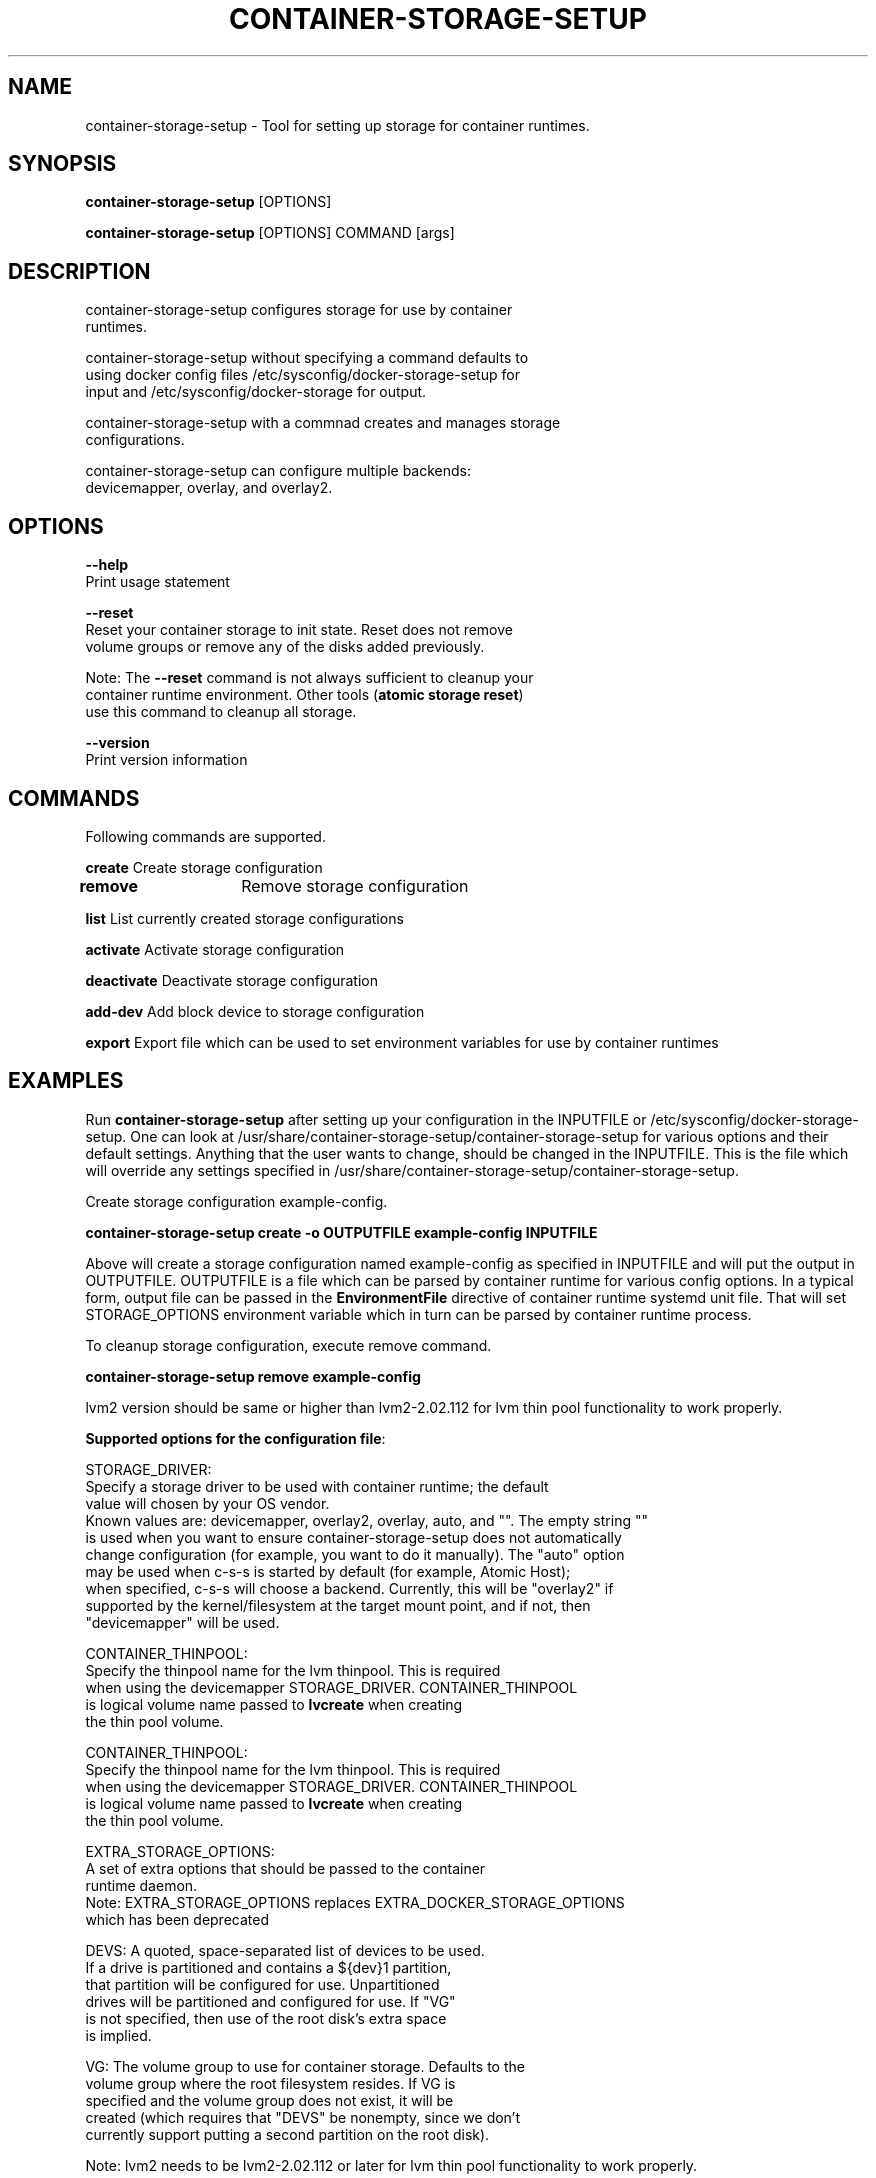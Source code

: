 .TH "CONTAINER-STORAGE-SETUP" "1" "FEBRUARY 2017" "Helper Script for Container Storage Setup" ""
.SH NAME
.PP
container\-storage\-setup - Tool for setting up storage for container runtimes.
.SH SYNOPSIS
.PP
\f[B]container-storage-setup\f[] [OPTIONS]

\f[B]container-storage-setup\f[] [OPTIONS] COMMAND [args]

.SH DESCRIPTION
  container-storage-setup configures storage for use by container
  runtimes.

  container-storage-setup without specifying a command defaults to
  using docker config files /etc/sysconfig/docker-storage-setup for
  input and /etc/sysconfig/docker-storage for output.

  container-storage-setup with a commnad creates and manages storage
  configurations.

  container-storage-setup can configure multiple backends:
  devicemapper, overlay, and overlay2.

.SH OPTIONS
.PP
\f[B]--help\f[]
  Print usage statement

\f[B]--reset\f[]
  Reset your container storage to init state. Reset does not remove
  volume groups or remove any of the disks added previously.

  Note: The \f[B]--reset\f[]
command is not always sufficient to cleanup your
  container runtime environment. Other tools (\f[B]atomic storage reset\f[])
  use this command to cleanup all storage.

\f[B]--version\f[]
  Print version information

.SH COMMANDS
Following commands are supported.

\f[B]create\f[] Create storage configuration

\f[B]remove\f[]	Remove storage configuration

\f[B]list\f[] List currently created storage configurations

\f[B]activate\f[] Activate storage configuration

\f[B]deactivate\f[] Deactivate storage configuration

\f[B]add-dev\f[] Add block device to storage configuration

\f[B]export\f[] Export file which can be used to set environment variables for use by container runtimes

.SH EXAMPLES
Run \f[B]container-storage-setup\f[] after setting up your configuration in
the INPUTFILE or /etc/sysconfig/docker-storage-setup. One can look at
/usr/share/container-storage-setup/container-storage-setup for various options and
their default settings. Anything that the user wants to change, should be
changed in the INPUTFILE. This is the file which will override any
settings specified in /usr/share/container-storage-setup/container-storage-setup.

Create storage configuration example-config.

.B container-storage-setup create -o OUTPUTFILE example-config INPUTFILE

Above will create a storage configuration named example-config as
specified in INPUTFILE and will put the output in OUTPUTFILE. OUTPUTFILE is
a file which can be parsed by container runtime for various config
options. In a typical form, output file can be passed in the
\f[B]EnvironmentFile\f[] directive of container runtime systemd unit file.
That will set STORAGE_OPTIONS environment variable which in turn can
be parsed by container runtime process.

To cleanup storage configuration, execute remove command.

.B container-storage-setup remove example-config

lvm2 version should be same or higher than lvm2-2.02.112 for lvm thin pool
functionality to work properly.

\f[B]Supported options for the configuration file\f[]:

STORAGE_DRIVER:
      Specify a storage driver to be used with container runtime; the default
      value will chosen by your OS vendor.
      Known values are: devicemapper, overlay2, overlay, auto, and "".  The empty string ""
      is used when you want to ensure container-storage-setup does not automatically
      change configuration (for example, you want to do it manually).  The "auto" option
      may be used when c-s-s is started by default (for example, Atomic Host);
      when specified, c-s-s will choose a backend.  Currently, this will be "overlay2" if
      supported by the kernel/filesystem at the target mount point, and if not, then
      "devicemapper" will be used.

CONTAINER_THINPOOL:
      Specify the thinpool name for the lvm thinpool. This is required
      when using the devicemapper STORAGE_DRIVER.  CONTAINER_THINPOOL
      is logical volume name passed to \f[B]lvcreate\f[] when creating
      the thin pool volume.

CONTAINER_THINPOOL:
      Specify the thinpool name for the lvm thinpool. This is required
      when using the devicemapper STORAGE_DRIVER.  CONTAINER_THINPOOL
      is logical volume name passed to \f[B]lvcreate\f[] when creating
      the thin pool volume.

EXTRA_STORAGE_OPTIONS:
      A set of extra options that should be passed to the container
      runtime daemon.
      Note: EXTRA_STORAGE_OPTIONS replaces EXTRA_DOCKER_STORAGE_OPTIONS
      which has been deprecated

DEVS: A quoted, space-separated list of devices to be used.
      If a drive is partitioned and contains a ${dev}1 partition,
      that partition will be configured for use. Unpartitioned
      drives will be partitioned and configured for use. If "VG"
      is not specified, then use of the root disk's extra space
      is implied.

VG:   The volume group to use for container storage.  Defaults to the
      volume group where the root filesystem resides.  If VG is
      specified and the volume group does not exist, it will be
      created (which requires that "DEVS" be nonempty, since we don't
      currently support putting a second partition on the root disk).

Note: lvm2 needs to be lvm2-2.02.112 or later for lvm thin pool functionality to work properly.

GROWPART:
      One can use this option to enable/disable growing of partition
      table backing root volume group. This is intended for
      virtualization and cloud installations. By default it is
      disabled. Use GROWPART=true to enable automatic partition
      table resizing.

AUTO_EXTEND_POOL:
      Enable automatic extension of pool by lvm. lvm can monitor
      the pool and automatically extend it when pool is getting full.

POOL_AUTOEXTEND_THRESHOLD:
      Determines the pool extension threshold in terms of percentage
      of pool size. For example, if threshold is 60, that means when
      pool is 60% full, threshold has been hit.

POOL_AUTOEXTEND_PERCENT:
      Determines the amount by which pool needs to be grown. This is
      specified in terms of % of pool size. So a value of 20 means
      that when threshold is hit, pool will be grown by 20% of existing
      pool size.

CHUNK_SIZE:
      Controls the chunk size/block size of thin pool. CHUNK_SIZE value
      must be suitable for passing to \f[B]lvconvert --chunk-size\f[].

DEVICE_WAIT_TIMEOUT:
      Specifies a device wait timeout value in seconds. In certain
      cases required devices might not be immediately available and
      container-storage-setup might decide to wait for it. This timeout
      specifies how long one should wait for the device.
      Default is 60 seconds. 0 disables wait.

WIPE_SIGNATURES:
      Wipe any signatures found on disk. Valid values are
      true/false and default value is false. By default if any
      signatures are found on disk operation is aborted. If this value
      is set to true, then signatures will either be wiped or
      overwritten as suitable. This also means that if there is any
      data on disk, it will be lost.

CONTAINER_ROOT_LV_NAME:
     Name of the logical volume that will be mounted on
     CONTAINER_ROOT_LV_MOUNT_PATH. If a user is setting
     CONTAINER_ROOT_LV_MOUNT_PATH, he/she must set
     CONTAINER_ROOT_LV_NAME.

CONTAINER_ROOT_LV_MOUNT_PATH:
     Creates a logical volume named CONTAINER_ROOT_LV_NAME and mounts
     it at the specified path. By default no new logical volume will
     be created. For example:
     \f[B]CONTAINER_ROOT_LV_MOUNT_PATH=/var/lib/containers/container-runtime\f[]
     would carve out a logical volume, format it with an XFS filesystem
     and mount it on /var/lib/containers/container-runtime.

     Note: DOCKER_ROOT_VOLUME is deprecated. Specifying
     DOCKER_ROOT_VOLUME and CONTAINER_ROOT_LV_MOUNT_PATH at the same
     time is not allowed.

CONTAINER_ROOT_LV_SIZE:
     Specify the desired size for CONTAINER_ROOT_LV_MOUNT_PATH
     root volume. It defaults to 40% of all free space.

     CONTAINER_ROOT_LV_SIZE can take values acceptable to
     \f[B]lvcreate -L\f[] as well as some values acceptable to
     \f[B]lvcreate -l\f[]. If user intends to pass values acceptable
     to \f[B]lvcreate -l\f[], then only those values which contains "%"
     in syntax are acceptable.  If value does not contain "%" it
     is assumed value is suitable for \f[B]lvcreate -L\f[].

     Note: If both STORAGE_DRIVER=devicemapper and
     CONTAINER_ROOT_LV_MOUNT_PATH is set, container-storage-setup
     would set up the thin pool for devicemapper first,
     followed by extra volume. e.g if free space in the
     volume group is 10G, devicemapper thin pool size
     would be 4G (40% of 10G) and extra volume would be
     2.4G (40% of 6G).

     Note: DOCKER_ROOT_VOLUME_SIZE is deprecated. Specifying
     DOCKER_ROOT_VOLUME_SIZE and CONTAINER_ROOT_LV_SIZE at the same
     time is not allowed.


Options below should be specified as values acceptable to \f[B]lvextend -L\f[].

ROOT_SIZE: The size to which the root filesystem should be grown.

	ROOT_SIZE can take values acceptable to \f[B]lvcreate -L\f[] as well as
	some values acceptable to \f[B]lvcreate -l\f[]. If user intends to pass
	values acceptable to \f[B]lvcreate -l\f[], then only those values which
	contains "%" in syntax are acceptable.  If value does not contain
	"%" it is assumed value is suitable for \f[B]lvcreate -L\f[].

DATA_SIZE: The desired size for container runtime thin pool data LV.
	Defaults: 40% free space in the VG after the root LV and container
	runtime metadata LV have been allocated/grown.

	DATA_SIZE can take values acceptable to \f[B]lvcreate -L\f[] as well as
	some values acceptable to \f[B]lvcreate -l\f[]. If user intends to pass
	values acceptable to \f[B]lvcreate -l\f[], then only those values which
	contains "%" in syntax are acceptable.  If value does not contain
	"%" it is assumed value is suitable for \f[B]lvcreate -L\f[].

MIN_DATA_SIZE: Specifies the minimum size of the thin pool data LV. If
	sufficient free space is not available, the pool creation will
	fail.

	Value should be a number followed by a optional suffix.
	"bBsSkKmMgGtTpPeE" are valid suffixes. If no suffix is specified
	then value will be considered as megabyte unit.

	Both upper and lower case suffix represent same unit of size.
	Use suffix B for Bytes, S for sectors as 512 bytes, K for
	kibibytes (1024 bytes), M for mebibytes (1024 kibibytes), G for
	gibibytes, T for tebibytes, P for pebibytes and E for exbibytes.

POOL_META_SIZE: Specifies the size of thin pool metadata LV. If
	sufficient free space is not available, the pool creation will
	fail.

	Value should be a number followed by a optional suffix.
	"bBsSkKmMgGtTpPeE" are valid suffixes. If no suffix is specified
	then value will be considered as megabyte unit.

	Both upper and lower case suffix represent same unit of size.
	Use suffix B for Bytes, S for sectors as 512 bytes, K for
	kibibytes (1024 bytes), M for mebibytes (1024 kibibytes), G for
	gibibytes, T for tebibytes, P for pebibytes and E for exbibytes.

\f[B]Sample\f[]

A simple, sample INPUTFILE:

DEVS=/dev/vdb

DATA_SIZE=8GB

.fi

.SH "SEE ALSO"
.BR atomic "(1)"

.SH HISTORY

.PP
November 2014, originally compiled by Joe Brockmeier <jzb@redhat.com>
based on comments in Andy Grimm's <agrimm@redhat.com> script.
February 2017, Modified by Dan Walsh <dwalsh@redhat.com>.
.SH AUTHORS
Joe Brockmeier
Andy Grimm
Dan Walsh
